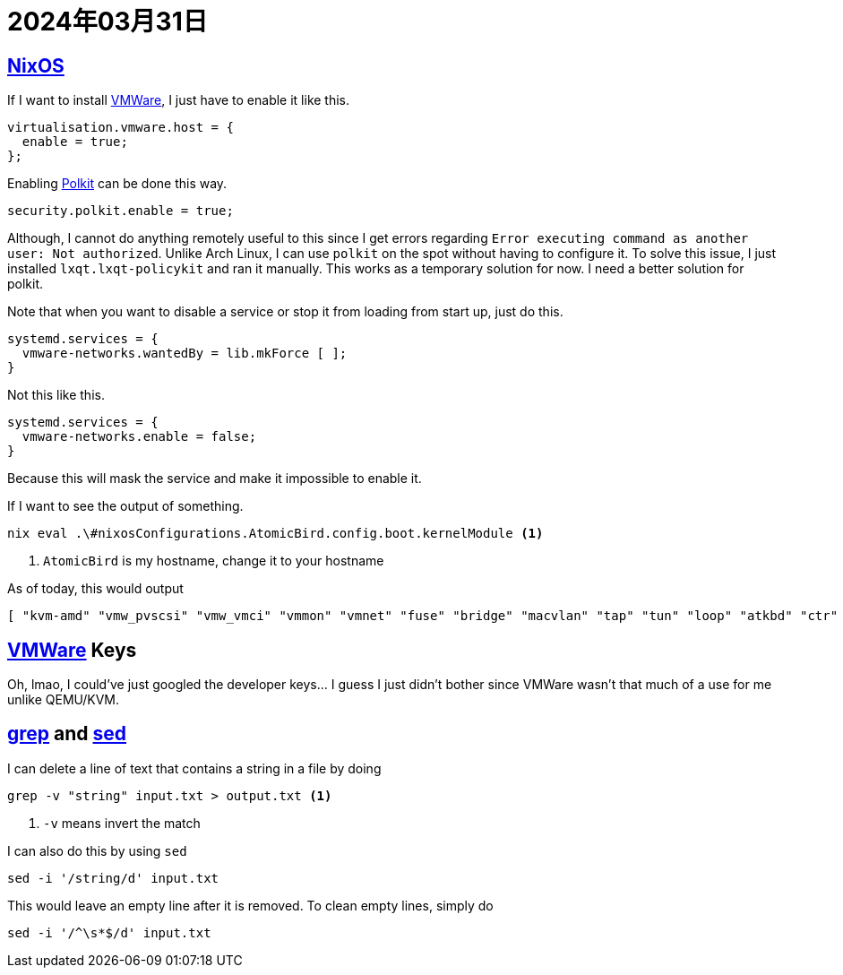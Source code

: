 = 2024年03月31日

== xref:ROOT:nixos.adoc[NixOS]


If I want to install xref:ROOT:vmware.adoc[VMWare], I just have to enable it like this.

[nix]
----
virtualisation.vmware.host = {
  enable = true;
};
----

Enabling xref:ROOT:polkit.adoc[Polkit] can be done this way.

[nix]
----
security.polkit.enable = true;
----

Although, I cannot do anything remotely useful to this since I get errors regarding ``Error executing command as another user: Not authorized``.
Unlike Arch Linux, I can use ``polkit`` on the spot without having to configure it.
To solve this issue, I just installed `lxqt.lxqt-policykit` and ran it manually.
This works as a temporary solution for now.
I need a better solution for polkit.

Note that when you want to disable a service or stop it from loading from start up, just do this.

[nix]
----
systemd.services = {
  vmware-networks.wantedBy = lib.mkForce [ ];
}
----

Not this like this.

[nix]
----
systemd.services = {
  vmware-networks.enable = false;
}
----

Because this will mask the service and make it impossible to enable it.


If I want to see the output of something.

[bash]
----
nix eval .\#nixosConfigurations.AtomicBird.config.boot.kernelModule <.>
----
<.> ``AtomicBird`` is my hostname, change it to your hostname

As of today, this would output

[nix]
----
[ "kvm-amd" "vmw_pvscsi" "vmw_vmci" "vmmon" "vmnet" "fuse" "bridge" "macvlan" "tap" "tun" "loop" "atkbd" "ctr" ]
----


== xref:ROOT:vmware.adoc[VMWare] Keys

Oh, lmao, I could've just googled the developer keys... I guess I just didn't bother since VMWare wasn't that much of a use for me unlike QEMU/KVM.

== xref:ROOT:grep.adoc[grep] and xref:ROOT:sed.adoc[sed]

I can delete a line of text that contains a string in a file by doing

[,bash]
----
grep -v "string" input.txt > output.txt <.>
----
<.> ``-v`` means invert the match

I can also do this by using ``sed``


[,bash]
----
sed -i '/string/d' input.txt
----

This would leave an empty line after it is removed.
To clean empty lines, simply do

[,bash]
----
sed -i '/^\s*$/d' input.txt
----
